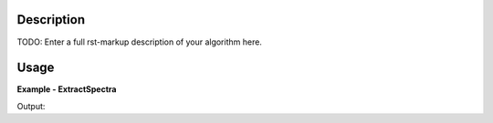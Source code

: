 
.. algorithm::

.. summary::

.. alias::

.. properties::

Description
-----------

TODO: Enter a full rst-markup description of your algorithm here.


Usage
-----
..  Try not to use files in your examples,
    but if you cannot avoid it then the (small) files must be added to
    autotestdata\UsageData and the following tag unindented
    .. include:: ../usagedata-note.txt

**Example - ExtractSpectra**

.. testcode:: ExtractSpectraExample

   # Create a host workspace
   ws = CreateWorkspace(DataX=range(0,3), DataY=(0,2))
   or
   ws = CreateSampleWorkspace()

   wsOut = ExtractSpectra()

   # Print the result
   print "The output workspace has %i spectra" % wsOut.getNumberHistograms()

Output:

.. testoutput:: ExtractSpectraExample

  The output workspace has ?? spectra

.. categories::

